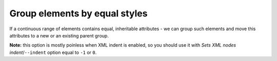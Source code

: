 Group elements by equal styles
------------------------------

If a continuous range of elements contains equal, inheritable attributes - we can
group such elements and move this attributes to a new or an existing parent group.

**Note:** this option is mostly poinless when XML indent is enabled,
so you should use it with *Sets XML nodes indent*/``--indent`` option equal to ``-1`` or ``0``.

.. GEN_TABLE
.. BEFORE
.. <svg>
..   <circle fill="green" r="45"
..           cx="50" cy="50"/>
..   <circle fill="green" r="45"
..           cx="100" cy="50"/>
..   <circle fill="green" r="45"
..           cx="150" cy="50"/>
.. </svg>
.. AFTER
.. <svg>
..   <g fill="green">
..     <circle r="45"
..             cx="50" cy="50"/>
..     <circle r="45"
..             cx="100" cy="50"/>
..     <circle r="45"
..             cx="150" cy="50"/>
..   </g>
.. </svg>
.. END
